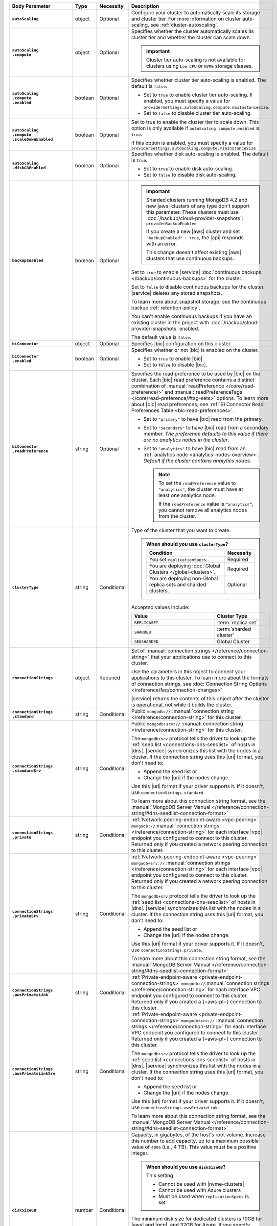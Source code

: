 .. list-table::
   :header-rows: 1
   :stub-columns: 1
   :widths: 15 10 10 65

   * - Body Parameter
     - Type
     - Necessity
     - Description

   * - ``autoScaling``
     - object
     - Optional
     - Configure your cluster to automatically scale its storage and
       cluster tier. For more information on cluster auto-scaling, see
       :ref:`cluster-autoscaling`.

   * - | ``autoScaling``
       | ``.compute``
     - object
     - Optional
     - Specifies whether the cluster automatically scales its cluster
       tier and whether the cluster can scale down.

       .. important::

          Cluster tier auto-scaling is not available for clusters
          using ``Low CPU`` or ``NVME`` storage classes.

   * - | ``autoScaling``
       | ``.compute``
       | ``.enabled``
     - boolean
     - Optional
     - Specifies whether cluster tier auto-scaling is enabled. The
       default is ``false``.

       - Set to ``true`` to enable cluster tier auto-scaling. If
         enabled, you must specify a value for
         ``providerSettings.autoScaling.compute.maxInstanceSize``.

       - Set to ``false`` to disable cluster tier auto-scaling.

   * - | ``autoScaling``
       | ``.compute``
       | ``.scaleDownEnabled``
     - boolean
     - Optional
     - Set to true to enable the cluster tier to scale down. This
       option is only available if ``autoScaling.compute.enabled``
       is ``true``.

       If this option is enabled, you must specify a value for
       ``providerSettings.autoScaling.compute.minInstanceSize``

   * - | ``autoScaling``
       | ``.diskGBEnabled``
     - boolean
     - Optional
     - Specifies whether disk auto-scaling is enabled. The default
       is ``true``.

       - Set to ``true`` to enable disk auto-scaling.
       - Set to ``false`` to disable disk auto-scaling.

       .. include:: /includes/fact-ram-to-storage-ratio.rst

   * - ``backupEnabled``
     - boolean
     - Optional
     - .. include:: /includes/fact-only-m10-clusters.rst

       .. important::

          Sharded clusters running MongoDB 4.2 and new |aws| clusters
          of any type don't support this parameter. These clusters must
          use :doc:`/backup/cloud-provider-snapshots`:
          ``providerBackupEnabled``

          If you create a new |aws| cluster and set
          ``"backupEnabled" : true``, the |api| responds with an error.

          This change doesn't affect existing |aws| clusters that use
          continuous backups.

       Set to ``true`` to enable |service|
       :doc:`continuous backups </backup/continuous-backups>` for the
       cluster.

       Set to ``false`` to disable continuous backups for the cluster.
       |service| deletes any stored snapshots.

       To learn more about snapshot storage, see the continuous
       backup :ref:`retention-policy`.

       You can't enable continuous backups if you have an
       existing cluster in the project with
       :doc:`/backup/cloud-provider-snapshots` enabled.

       The default value is ``false``.

   * - ``biConnector``
     - object
     - Optional
     - Specifies |bic| configuration on this cluster.

       .. include:: /includes/extracts/cluster-option-bi-cluster-requirements.rst

   * - | ``biConnector``
       | ``.enabled``
     - boolean
     - Optional
     - Specifies whether or not |bic| is enabled on the cluster.

       - Set to ``true`` to enable |bic|.
       - Set to ``false`` to disable |bic|.

   * - | ``biConnector``
       | ``.readPreference``
     - string
     - Optional
     - Specifies the read preference to be used by |bic| on the
       cluster. Each |bic| read preference contains a distinct
       combination of :manual:`readPreference </core/read-preference/>`
       and :manual:`readPreferenceTags </core/read-preference/#tag-sets>`
       options. To learn more about |bic| read preferences, see
       :ref:`BI Connector Read Preferences Table <bic-read-preferences>`.

       - Set to ``"primary"`` to have |bic| read from the primary.

       - Set to ``"secondary"`` to have |bic| read from a secondary
         member. *The preference defaults to this value if there are no
         analytics nodes in the cluster*.

       - Set to ``"analytics"`` to have |bic| read from an
         :ref:`analytics node <analytics-nodes-overview>`.
         *Default if the cluster contains analytics nodes*.

         .. note::

            To set the ``readPreference`` value to ``"analytics"``,
            the cluster must have at least one analytics node.

            If the ``readPreference`` value is ``"analytics"``, you
            cannot remove all analytics nodes from the cluster.

   * - ``clusterType``
     - string
     - Conditional
     - Type of the cluster that you want to create.

       .. admonition:: When should you use ``clusterType``?
          :class: note

          .. list-table::
             :header-rows: 1
             :widths: 80 20

             * - Condition
               - Necessity

             * - You set ``replicationSpecs``.
               - Required

             * - You are deploying
                 :doc:`Global Clusters </global-clusters>`.
               - Required

             * - You are deploying non-Global replica sets and sharded
                 clusters.
               - Optional

       Accepted values include:

       .. list-table::
          :header-rows: 1
          :widths: 60 40

          * - Value
            - Cluster Type

          * - ``REPLICASET``
            - :term:`replica set`
          * - ``SHARDED``
            - :term:`sharded cluster`
          * - ``GEOSHARDED``
            - Global Cluster

   * - ``connectionStrings``
     - object
     - Required
     - Set of
       :manual:`connection strings </reference/connection-string>`
       that your applications use to connect to this cluster.

       Use the parameters in this object to connect your applications
       to this cluster. To learn more about the formats of connection
       strings, see
       :doc:`Connection String Options </reference/faq/connection-changes>`

       |service| returns the contents of this object after the
       cluster is operational, not while it builds the cluster.

   * - | ``connectionStrings``
       | ``.standard``
     - string
     - Conditional
     - Public
       ``mongodb://`` :manual:`connection string
       </reference/connection-string>` for this cluster.

   * - | ``connectionStrings``
       | ``.standardSrv``
     - string
     - Conditional
     - Public
       ``mongodb+srv://`` :manual:`connection string
       </reference/connection-string>` for this cluster.

       The ``mongodb+srv`` protocol tells the driver to look up the
       :ref:`seed list <connections-dns-seedlist>` of hosts in |dns|.
       |service| synchronizes this list with the nodes in a cluster. If
       the connection string uses this |uri| format, you don't need to:

       - Append the seed list or
       - Change the |uri| if the nodes change.

       Use this |uri| format if your driver supports it. If it doesn't,
       use ``connectionStrings.standard``.

       To learn more about this connection string format, see the
       :manual:`MongoDB Server Manual </reference/connection-string/#dns-seedlist-connection-format>`

   * - | ``connectionStrings``
       | ``.private``
     - string
     - Conditional
     - :ref:`Network-peering-endpoint-aware <vpc-peering>`
       ``mongodb://``:manual:`connection strings </reference/connection-string>`
       for each interface |vpc| endpoint you configured to connect to
       this cluster. Returned only if you created a network peering
       connection to this cluster.

   * - | ``connectionStrings``
       | ``.privateSrv``
     - string
     - Conditional
     - :ref:`Network-peering-endpoint-aware <vpc-peering>`
       ``mongodb+srv://`` :manual:`connection strings </reference/connection-string>`
       for each interface |vpc| endpoint you configured to connect to
       this cluster. Returned only if you created a network peering
       connection to this cluster.

       The ``mongodb+srv`` protocol tells the driver to look up the
       :ref:`seed list <connections-dns-seedlist>` of hosts in |dns|.
       |service| synchronizes this list with the nodes in a cluster. If
       the connection string uses this |uri| format, you don't need to:

       - Append the seed list or
       - Change the |uri| if the nodes change.

       Use this |uri| format if your driver supports it. If it doesn't,
       use ``connectionStrings.private``.

       To learn more about this connection string format, see the
       :manual:`MongoDB Server Manual </reference/connection-string/#dns-seedlist-connection-format>`

   * - | ``connectionStrings``
       | ``.awsPrivateLink``
     - string
     - Conditional
     - :ref:`Private-endpoint-aware <private-endpoint-connection-strings>`
       ``mongodb://``:manual:`connection strings
       </reference/connection-string>` for each interface VPC endpoint
       you configured to connect to this cluster. Returned only if you
       created a {+aws-pl+} connection to this cluster.

   * - | ``connectionStrings``
       | ``.awsPrivateLinkSrv``
     - string
     - Conditional
     - :ref:`Private-endpoint-aware <private-endpoint-connection-strings>`
       ``mongodb+srv://`` :manual:`connection strings
       </reference/connection-string>` for each interface VPC endpoint
       you configured to connect to this cluster. Returned only if you
       created a {+aws-pl+} connection to this cluster.

       The ``mongodb+srv`` protocol tells the driver to look up the
       :ref:`seed list <connections-dns-seedlist>` of hosts in |dns|.
       |service| synchronizes this list with the nodes in a cluster. If
       the connection string uses this |uri| format, you don't need to:

       - Append the seed list or
       - Change the |uri| if the nodes change.

       Use this |uri| format if your driver supports it. If it doesn't,
       use ``connectionStrings.awsPrivateLink``.

       To learn more about this connection string format, see the
       :manual:`MongoDB Server Manual </reference/connection-string/#dns-seedlist-connection-format>`

   * - ``diskSizeGB``
     - number
     - Conditional
     - Capacity, in gigabytes, of the host's root volume. Increase this
       number to add capacity, up to a maximum possible value of
       ``4096`` (i.e., 4 TB). This value must be a positive integer.

       .. admonition:: When should you use ``diskSizeGB``?
          :class: note

          This setting:

          - Cannot be used with |nvme-clusters|
          - Cannot be used with Azure clusters
          - Must be used when ``replicationSpecs`` is set

       The minimum disk size for dedicated clusters is 10GB for |aws|
       and |gcp|, and 32GB for Azure. If you specify ``diskSizeGB``
       with a lower disk size, Atlas defaults to the minimum disk size
       value.

       .. important::

          |service| calculates storage charges differently
          depending on whether you choose the default value or a
          custom value. For details, see :ref:`storage-capacity`.

       .. include:: /includes/fact-storage-limitation.rst

   * - ``encryptionAtRestProvider``
     - string
     - Optional
     - Set the Encryption at Rest parameter to one of the following:

       .. tabs::

          tabs:
            - id: aws
              name: AWS
              content: |

                Specify ``AWS`` to enable
                :doc:`Encryption at Rest </security-aws-kms>` using the
                |service| project |aws| Key Management System settings.
                The cluster must meet the following requirements:

                .. include:: /includes/fact-encryption-at-rest-restrictions.rst

            - id: gcp
              name: GCP
              content: |

                Specify ``GCP`` to enable
                :doc:`Encryption at Rest </security-kms-encryption/>` using the
                |service| project |gcp| Key Management System settings.
                The cluster must meet the following requirements:

                .. include:: /includes/fact-encryption-at-rest-restrictions.rst

            - id: azure
              name: Azure
              content: |

                Specify ``AZURE`` to enable
                :ref:`Encryption at Rest <security-azure-kms>` using
                the |service| project Azure Key Management System
                settings. The cluster must meet the following
                requirements:

                .. include:: /includes/fact-encryption-at-rest-restrictions.rst

            - id: none
              name: NONE
              content: |

                Specify ``NONE`` to disable Encryption at rest.

   * - ``labels``
     - array
     - Optional
     - Array containing key-value pairs that tag and categorize the
       cluster.

       Each key and value has a maximum length of 255 characters.

       .. include:: /includes/fact-example-labels.rst

   * - ``name``
     - string
     - Required
     - Name of the cluster as it appears in |service|. Once the
       cluster is created, its name cannot be changed.

   * - ``mongoDBMajorVersion``
     - string
     - Optional
     - Version of the cluster to deploy. |service| supports the
       following MongoDB versions for ``M10+`` clusters:

       - ``3.6``
       - ``4.0``
       - ``4.2``

       You must set this value to ``4.2`` if
       ``providerSettings.instanceSizeName``
       is either ``M2`` or ``M5``.

       |service| always deploys the cluster with the latest stable
       release of the specified version. You can upgrade to a newer
       version of MongoDB when you
       :doc:`modify a cluster </reference/api/clusters-modify-one>`.

   * - ``numShards``
     - number
     - Conditional
     - Positive integer that specifies the number of shards to deploy
       for a sharded cluster.

       .. important::

          If you use the ``replicationSpecs`` parameter, you must set
          ``numShards``.

       The possible values are ``1`` through ``50``, inclusive. The
       default value is 1.

       - If you specify a ``numShards`` value of ``1`` and a
         ``clusterType`` of ``SHARDED``, |service| deploys a
         single-shard :term:`sharded cluster`.

       - If you specify a ``numShards`` value of ``1`` and a
         ``clusterType`` of ``REPLICASET``, |service| deploys a
         :term:`replica set`.

       .. include:: /includes/fact-single-shard-cluster-warning.rst

       For more information on sharded clusters, see
       :manual:`Sharding </sharding>` in the MongoDB manual.

       For details on how this setting affects costs, see
       :ref:`server-number-costs`.

       .. note::

          Do not include in the request body for
          :doc:`Global Clusters </global-clusters>`.

   * - ``pitEnabled``
     - boolean
     - Optional
     - Flag that indicates the cluster uses
       :ref:`Point-in-Time backups <pit-restore>`.

       - Set to ``true`` to enable
         :ref:`Point-in-Time backups <pit-restore>`. Requires that
         you set ``providerBackupEnabled`` to ``true``.

       - Set to ``false`` to disable
         :ref:`Point-in-Time backups <pit-restore>`.

   * - ``providerBackupEnabled``
     - boolean
     - Optional
     - .. include:: /includes/fact-only-m10-clusters.rst

       Flag that indicates if the cluster uses
       :ref:`backup-cloud-provider` for backups.

       If ``true``, the cluster uses :ref:`backup-cloud-provider` for
       backups. If ``providerBackupEnabled`` *and* ``backupEnabled``
       are ``false``, the cluster does not use |service| backups.

       You cannot enable cloud provider snapshots if you have an
       existing cluster in the project with
       :ref:`backup-continuous` enabled.

       .. important::

          You must set this value to ``true`` for NVMe clusters.

   * - ``providerSettings``
     - object
     - Required
     - Configuration for the provisioned servers on which MongoDB runs.
       The available options are specific to the cloud service
       provider.

   * - | ``providerSettings``
       | ``.autoScaling``
     - object
     - Conditional
     - Object that contains the ``minInstanceSize`` and
       ``maxInstanceSize`` fields which specify the range of instance
       sizes to which your cluster can scale.

   * - | ``providerSettings``
       | ``.autoScaling``
       | ``.compute``
     - object
     - Conditional
     - Contains the ``minInstanceSize`` and ``maxInstanceSize`` fields
       which specify the range of instance sizes to which your cluster
       can scale. Required if
       ``autoScaling.compute.enabled`` is ``true``.

   * - | ``providerSettings``
       | ``.autoScaling``
       | ``.compute``
       | ``.minInstanceSize``
     - string
     - Conditional
     - Minimum instance size to which your cluster can
       automatically scale (e.g., ``M10``). Required if
       ``autoScaling.compute.scaleDownEnabled`` is ``true``.

   * - | ``providerSettings``
       | ``.autoScaling``
       | ``.compute``
       | ``.maxInstanceSize``
     - string
     - Conditional
     - Maximum instance size to which your cluster can
       automatically scale (e.g., ``M40``). Required if
       ``autoScaling.compute.enabled`` is ``true``.

   * - | ``providerSettings``
       | ``.backingProviderName``
     - string
     - Conditional
     - Cloud service provider on which the
       server for a multi-tenant cluster is provisioned.

       This setting is only valid when ``providerSetting.providerName``
       is ``TENANT`` and ``providerSetting.instanceSizeName`` is ``M2``
       or ``M5``.

       .. include:: /includes/fact-cloud-service-providers.rst

   * - | ``providerSettings``
       | ``.diskIOPS``
     - number
     - AWS Optional
     -
       .. include:: /includes/providerSettings-diskIOPS.rst

       .. include:: /includes/fact-aws-minimum-iops.rst

   * - | ``providerSettings``
       | ``.diskTypeName``
     - string
     - Azure Required
     - Disk type of the server's root volume for Azure instances. If
       omitted, |service| uses the default disk type for the selected
       ``providerSettings.instanceSizeName``.

       The following table lists the possible values for this field,
       and their corresponding storage size.

       .. list-table::
          :header-rows: 1
          :widths: 40 60

          * - ``diskTypeName``
            - Storage Size

          * - ``P4`` :sup:`1`
            - 32GB

          * - ``P6``
            - 64GB

          * - ``P10`` :sup:`2`
            - 128GB

          * - ``P20``
            - 512GB

          * - ``P30``
            - 1024GB

          * - ``P40``
            - 2048GB

          * - ``P50``
            - 4095GB

       :sup:`1` Default for ``M20`` and ``M30`` Azure clusters

       :sup:`2` Default for ``M40+`` Azure clusters

   * - | ``providerSettings``
       | ``.encryptEBSVolume``
     - boolean
     - AWS Optional
     - If enabled, the Amazon EBS encryption feature encrypts the
       server's root volume for both data at rest within the volume
       and for data moving between the volume and the cluster.

       .. note::

          This setting is always enabled for |nvme-clusters|.

       The default value is ``true``.

   * - | ``providerSettings``
       | ``.instanceSizeName``
     - string
     - Required
     - |service| provides different cluster tiers, each with a default
       storage capacity and RAM size. The cluster you select is
       used for all the data-bearing servers in your cluster tier. For
       definitions of data-bearing servers, see
       :ref:`server-number-costs`.

       .. important::
          If you are deploying a :doc:`Global Cluster
          </global-clusters>`, you must choose a cluster tier of
          ``M30`` or larger.

       .. tabs-cloud-providers::

          tabs:
            - id: aws
              content: |

                .. include:: /includes/extracts/fact-cluster-instance-sizes-AWS.rst

                .. include:: /includes/fact-instance-size-names.rst

            - id: gcp
              content: |

                .. include:: /includes/extracts/fact-cluster-instance-sizes-GCP.rst

            - id: azure
              content: |

                .. include:: /includes/extracts/fact-cluster-instance-sizes-AZURE.rst

       .. include:: /includes/fact-m2-m5-multi-tenant.rst

   * - | ``providerSettings``
       | ``.providerName``
     - string
     - Required
     - Cloud service provider on which the servers are provisioned.

       .. include:: /includes/fact-cloud-service-providers.rst

       - ``TENANT`` - A multi-tenant deployment on one of the supported
         cloud service providers. Only valid when
         ``providerSettings.instanceSizeName`` is either ``M2`` or
         ``M5``.

       .. include:: /includes/fact-m2-m5-multi-tenant.rst

   * - | ``providerSettings``
       | ``.regionName``
     - string
     - Conditional
     -
       .. admonition:: Required if ``replicationSpecs`` array is empty
          :class: note

          This field is *required* if you have not set any values in
          the  ``replicationSpecs`` array.

       Physical location of your MongoDB cluster. The region you choose
       can affect network latency for clients accessing your databases.

       Do *not* specify this field when creating a multi-region cluster
       using the ``replicationSpec`` object or a
       :doc:`Global Cluster </global-clusters>` with the
       ``replicationSpecs`` array.

       .. include:: /includes/fact-group-region-association.rst

       Select your cloud provider's tab for example cluster region
       names:

       .. include:: /includes/fact-cloud-region-name-examples.rst

   * - | ``providerSettings``
       | ``.volumeType``
     - string
     - AWS Optional
     -
       .. include:: /includes/providerSettings-volumeType.rst

   * - ``replicationFactor``
     - number
     - Optional
     -

       .. admonition:: Use ``replicationSpecs``
          :class: note

          ``replicationFactor`` is deprecated. Use
          ``replicationSpecs``.

       Number of :term:`replica set` members. Each member keeps a
       copy of your databases, providing high availability and data
       redundancy. The possible values are ``3``, ``5``, or ``7``. The
       default value is ``3``.

       Do *not* specify this field when creating a multi-region cluster
       using the ``replicationSpec`` object.

       If your cluster is a sharded cluster, each shard is a replica
       set with the specified replication factor.

       For information on how the replication factor affects costs, see
       :ref:`server-number-costs`. For more information on MongoDB
       replica sets, see :manual:`Replication </replication>` in the
       MongoDB manual.

       |service| ignores this value if you pass the ``replicationSpec``
       object.

   * - ``replicationSpec``
     - object
     - Optional
     -

       .. admonition:: Use ``replicationSpecs``
          :class: note

          ``replicationSpec`` is deprecated. Use ``replicationSpecs``.

       Configuration of each region in a multi-region cluster. Each
       element in this object represents a region where |service|
       deploys your cluster.

       For single-region clusters, you can either specify the
       ``providerSettings.regionName`` and ``replicationFactor``, *or*
       you can use the ``replicationSpec`` object to define a single
       region.

       For multi-region clusters, omit the
       ``providerSettings.regionName`` field.

       For Global Clusters, specify the ``replicationSpecs`` parameter
       rather than a ``replicationSpec`` parameter.

       .. important::

          If you use ``replicationSpec``, you must specify a minimum of
          one ``replicationSpec.<region>`` object and sort each
          ``.<region>`` object by ``.<region>.priority`` in
          descending order.

       Use the ``replicationSpecs`` parameter to create a
       :doc:`Global Cluster </global-clusters>`.

       .. note::

          You cannot specify both the ``replicationSpec`` and
          ``replicationSpecs`` parameters in the same request body.

   * - | ``replicationSpec``
       | ``.<region>``
     - object
     - Required
     - Physical location of the region. Replace ``<region>`` with the
       name of the region. Each ``<region>`` object describes the
       region's priority in elections and the number and type of
       MongoDB nodes |service| deploys to the region.

       .. important::

          If you use ``replicationSpec``, you must specify a minimum of
          one ``replicationSpec.<region>`` object and sort each
          ``.<region>`` object by ``.<region>.priority`` in
          descending order.

       Select your cloud provider's tab for example cluster region
       names:

       .. include:: /includes/fact-cloud-region-name-examples.rst

       For each ``<region>`` object, you must specify the
       ``analyticsNodes``, ``electableNodes``, ``priority``, and
       ``readOnlyNodes`` fields. For information on cross-region
       node limits, see :ref:`create-cluster-considerations`.

       .. include:: /includes/fact-group-region-association.rst

   * - | ``replicationSpec``
       | ``.<region>``
       | ``.electableNodes``
     - number
     - Optional
     - Number of electable nodes for |service| to deploy to the
       region. Electable nodes can become the :term:`primary` and can
       facilitate local reads.

       The total number of ``electableNodes`` across all
       ``replicationSpec.<region>`` object must be ``3``, ``5``, or
       ``7``.

       Specify ``0`` if you do not want any electable nodes in the
       region.

       You cannot create electable nodes if the
       ``replicationSpec.<region>.priority`` is 0.

   * - | ``replicationSpec``
       | ``.<region>``
       | ``.priority``
     - number
     - Optional
     - Election priority of the region. For regions with only
       ``replicationSpec.<region>.readOnlyNodes``, set this value to
       ``0``.

       For regions where ``replicationSpec.<region>.electableNodes``
       is at least ``1``, each ``replicationSpec.<region>`` must have
       a priority of exactly one **(1)** less than the previous region.
       The first region **must** have a priority of ``7``. The lowest
       possible priority is ``1``.

       The priority ``7`` region identifies the **Preferred Region** of
       the cluster. |service| places the :term:`primary` node in the
       **Preferred Region**.  Priorities ``1`` through ``7`` are
       exclusive - no more than one region per cluster can be assigned
       a given priority.

       .. example::

          If you have three regions, their priorities would be ``7``,
          ``6``, and ``5`` respectively. If you added two more regions
          for supporting electable nodes, the priorities of those
          regions would be ``4`` and ``3`` respectively.

   * - | ``replicationSpec``
       | ``.<region>``
       | ``.readOnlyNodes``
     - number
     - Optional
     - Number of read-only nodes for |service| to deploy to the
       region. Read-only nodes can never become the :term:`primary`,
       but can facilitate local-reads.

       Specify ``0`` if you do not want any read-only nodes in the
       region.

   * - | ``replicationSpec``
       | ``.<region>``
       | ``.analyticsNodes``
     - number
     - Optional
     - .. include:: /includes/fact-api-analytics-nodes-description.rst

   * - ``replicationSpecs``
     - array
     - Conditional
     - Configuration for cluster regions.

       .. admonition:: When should you use ``replicationSpecs``?
          :class: note

          .. list-table::
             :header-rows: 1
             :widths: 40 20 40

             * - Condition
               - Necessity
               - Values

             * - You are deploying
                 :doc:`Global Clusters </global-clusters>`.
               - Required
               - Each object in the array represents a zone where
                 |service| deploys your cluster's nodes.

             * - You are deploying non-Global replica sets and sharded
                 clusters.
               - Optional
               - This array has one object representing where
                 |service| deploys your cluster's nodes.

       You must specify all parameters in ``replicationSpecs`` object array.

       .. admonition:: What parameters depend on ``replicationSpecs``?

          If you set ``replicationSpecs``, you must:

          - Set ``clusterType``
          - Set ``numShards``
          - Not set ``replicationSpec``
          - Not use |nvme-clusters|
          - Not use Azure clusters

   * - | ``replicationSpecs[n]``
       | ``.id``
     - string
     - Conditional
     - Unique identifer of the replication object for a zone in a
       |global-write-cluster|.

       .. list-table:: When is this value needed?
          :header-rows: 1
          :widths: 80 20

          * - Condition
            - Necessity

          * - Existing zones included in a cluster modification request
              body.
            - Required

          * - Adding a new zone to an existing |global-write-cluster|.
            - Optional

       .. warning::

          |service| deletes any existing zones in a
          |global-write-cluster| that are not included in a cluster
          modification request.

   * - | ``replicationSpecs[n]``
       | ``.numShards``
     - number
     - Required
     - Number of shards to deploy in each specified zone. The default
       value is ``1``.

   * - | ``replicationSpecs[n]``
       | ``.regionsConfig``
     - object
     - Optional
     - Physical location of the region. Each ``regionsConfig`` object
       describes the region's priority in elections and the number and
       type of MongoDB nodes that |service| deploys to the region.

       .. important::

          If you use ``replicationSpecs``, you must specify a minimum
          of one ``replicationSpecs.regionsConfig.<regionName>`` object
          and sort each ``.<regionName>`` by ``.<regionName>.priority``
          in descending order.

       .. include:: /includes/fact-group-region-association.rst

       Select your cloud provider's tab for example cluster region
       names:

       .. include:: /includes/fact-cloud-region-name-examples.rst

   * - | ``replicationSpec``
       | ``.<region>``
       | ``.analyticsNodes``
     - number
     - Optional
     - Number of :ref:`analytics nodes <analytics-nodes-overview>`
       in the region. Analytics nodes are useful for handling analytic
       data such as reporting queries from |bic|. Analytics nodes are
       read-only, and can never become the :term:`primary` member.

   * - | ``replicationSpec``
       | ``.<region>``
       | ``.electableNodes``
     - number
     - Optional
     - Number of electable nodes in the region. Electable nodes
       can become the :term:`primary` and can facilitate local reads.

   * - | ``replicationSpec``
       | ``.<region>``
       | ``.priority``
     - number
     - Required
     - Election priority of the region. The highest possible priority
       is ``7``, which identifies the **Preferred Region** of the
       cluster. |service| places the :term:`primary` node in the
       **Preferred Region**. The lowest possible priority is ``0``,
       which identifies a read-only region.

       You can have any number of priority ``0`` read-only regions.
       Priorities ``1`` through ``7`` are exclusive: only one
       region per cluster can be assigned a given priority.

   * - | ``replicationSpec``
       | ``.<region>``
       | ``.readOnlyNodes``
     - number
     - Optional
     - Number of read-only nodes in the region. Read-only nodes can
       never become the :term:`primary`, but can facilitate
       local reads.

   * - | ``replicationSpecs[n]``
       | ``.zoneName``
     - string
     - Optional
     - Name for the zone in a |global-write-cluster|. Do not provide
       this value if ``clusterType`` is not ``GEOSHARDED``.
